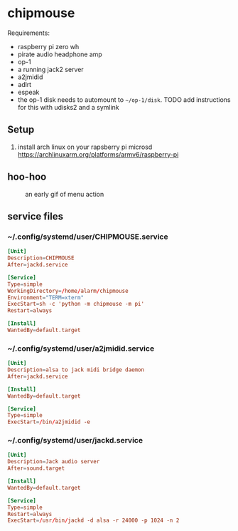 * chipmouse

Requirements:

- raspberry pi zero wh
- pirate audio headphone amp
- op-1
- a running jack2 server
- a2jmidid
- adlrt
- espeak
- the op-1 disk needs to automount to ~~/op-1/disk~. TODO add instructions for this with udisks2 and a symlink

** Setup
1. install arch linux on your rapsberry pi microsd https://archlinuxarm.org/platforms/armv6/raspberry-pi


** hoo-hoo

#+caption: an early gif of menu action
[[file:./assets/menu1.gif]]

** service files

*** ~/.config/systemd/user/CHIPMOUSE.service
#+begin_src conf :tangle ~/.config/systemd/user/a2jmidid.service
[Unit]
Description=CHIPMOUSE
After=jackd.service

[Service]
Type=simple
WorkingDirectory=/home/alarm/chipmouse
Environment="TERM=xterm"
ExecStart=sh -c 'python -m chipmouse -m pi'
Restart=always

[Install]
WantedBy=default.target
#+end_src

*** ~/.config/systemd/user/a2jmidid.service

#+begin_src conf :tangle ~/.config/systemd/user/a2jmidid.service
[Unit]
Description=alsa to jack midi bridge daemon
After=jackd.service

[Install]
WantedBy=default.target

[Service]
Type=simple
ExecStart=/bin/a2jmidid -e
#+end_src

*** ~/.config/systemd/user/jackd.service
#+begin_src conf :tangle ~/.config/systemd/user/jackd.service
  [Unit]
  Description=Jack audio server
  After=sound.target

  [Install]
  WantedBy=default.target

  [Service]
  Type=simple
  Restart=always
  ExecStart=/usr/bin/jackd -d alsa -r 24000 -p 1024 -n 2
#+end_src
